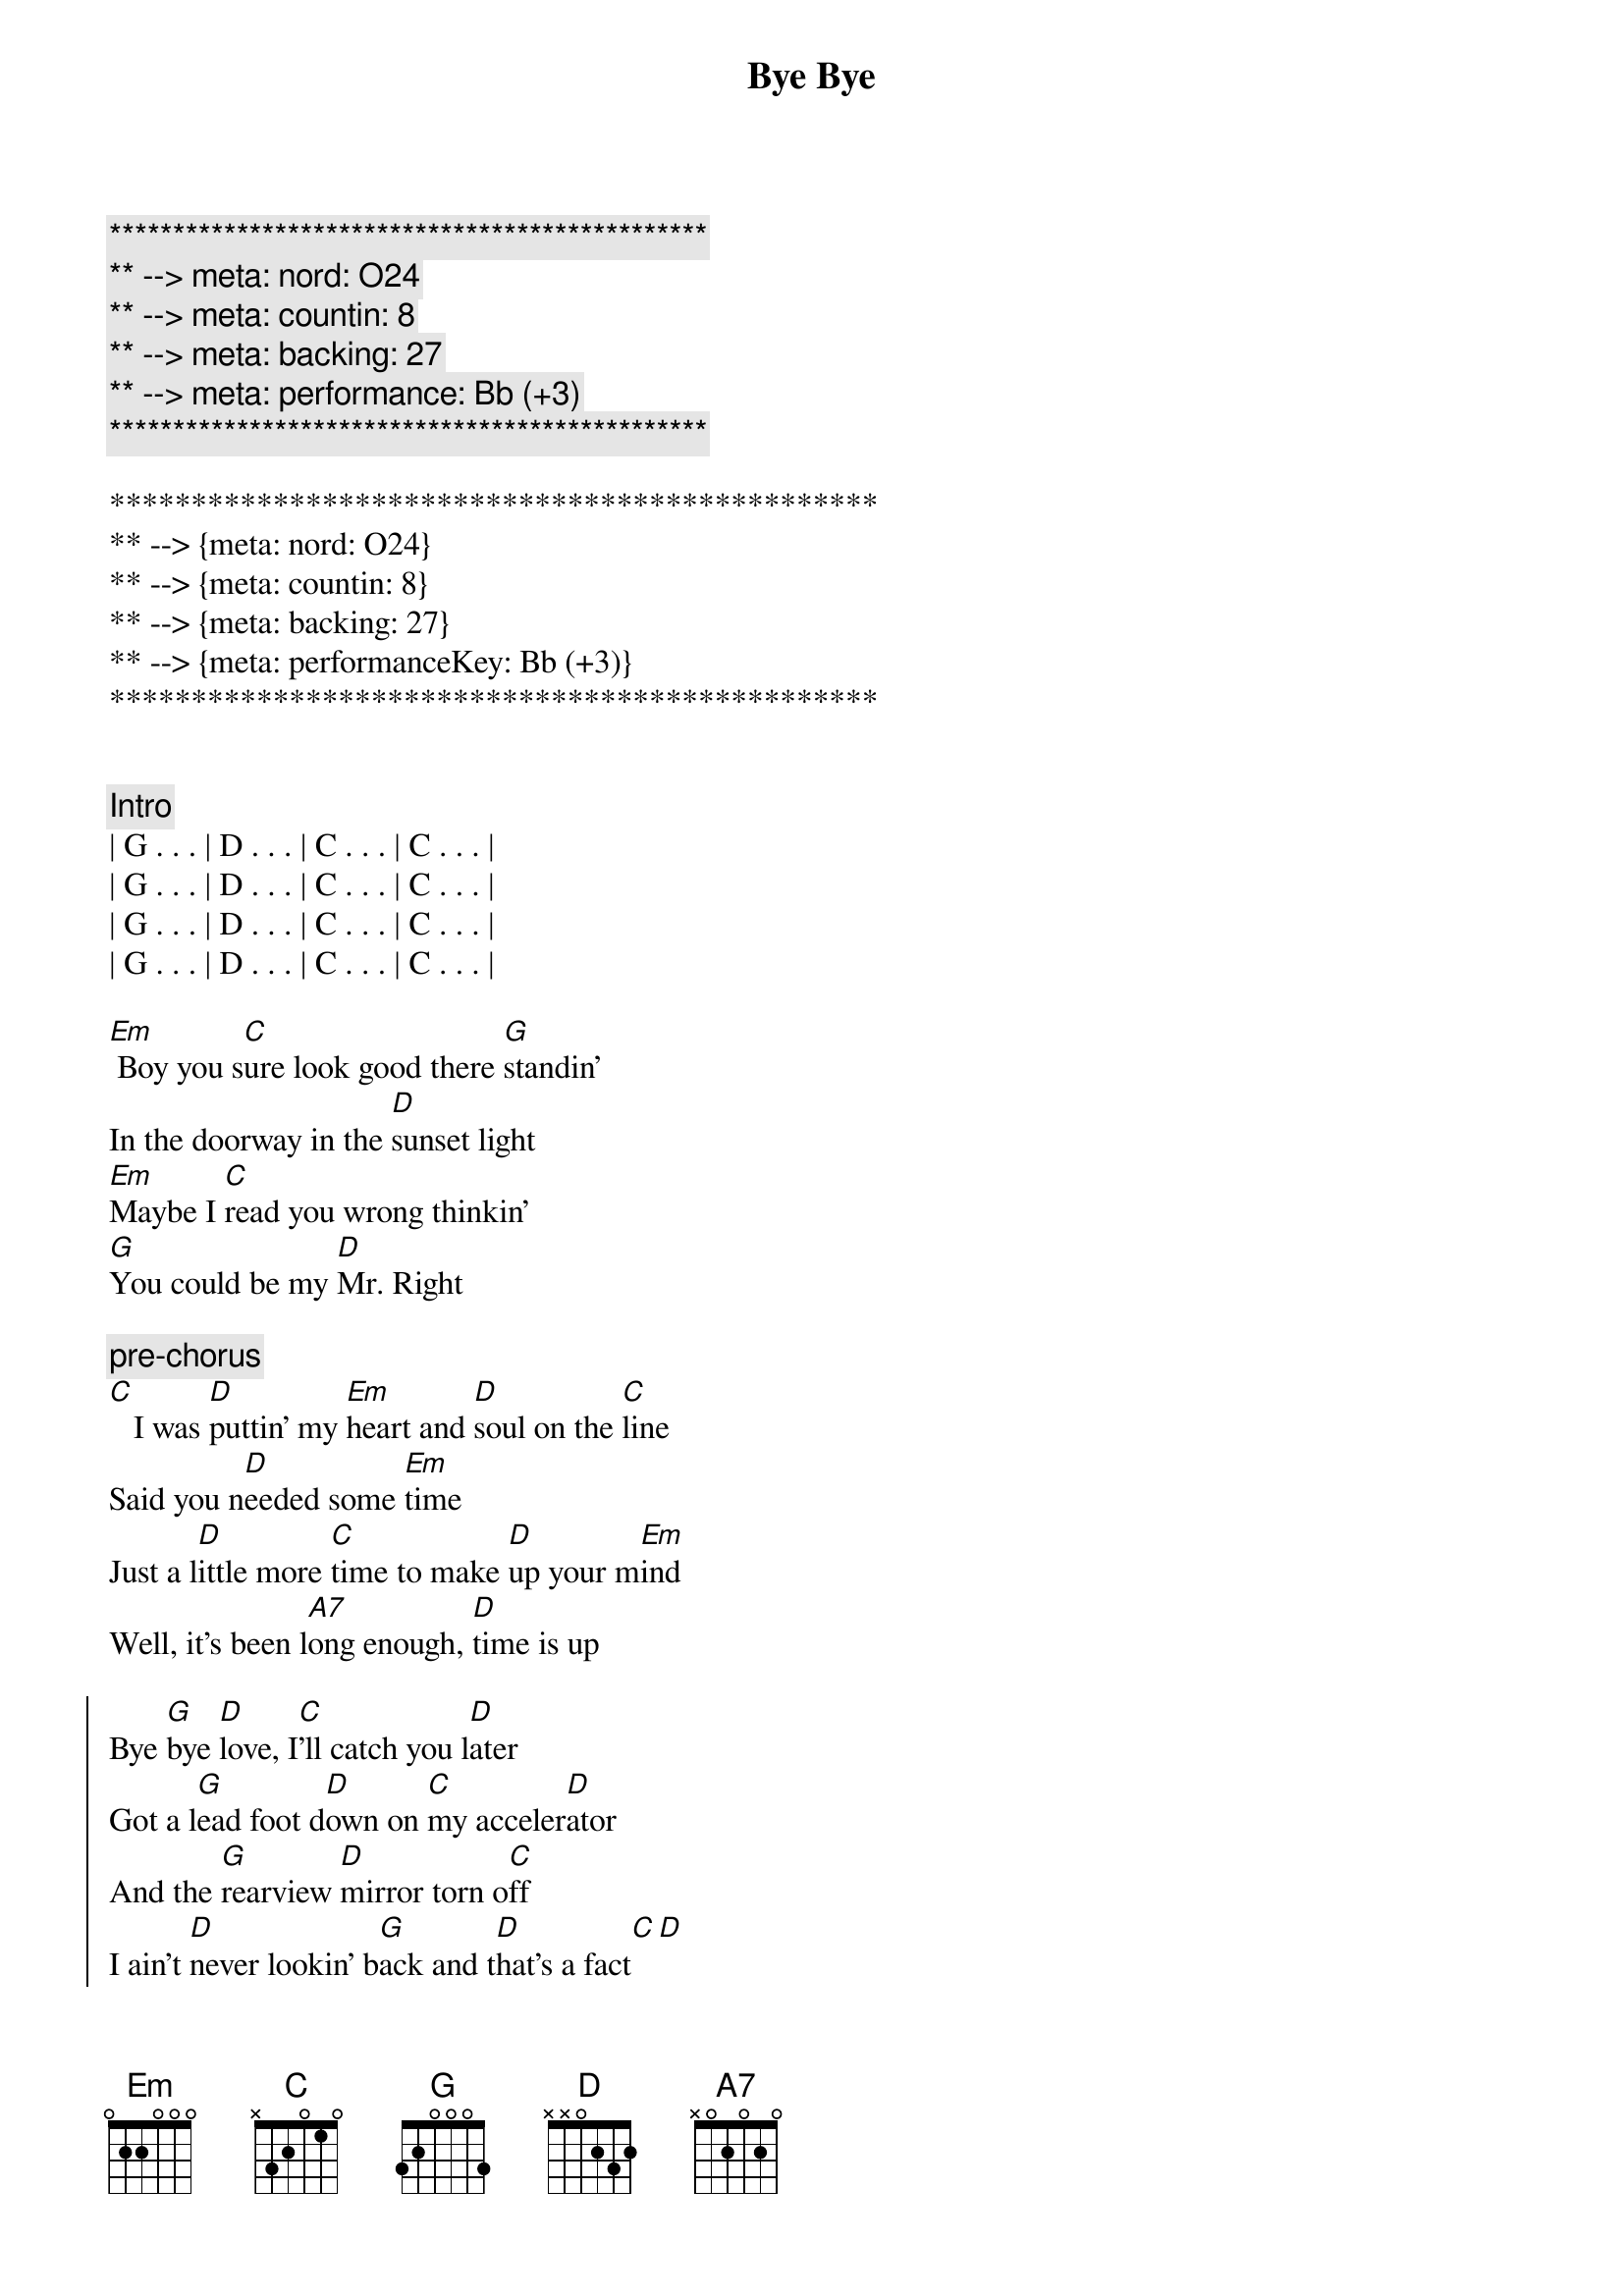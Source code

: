 {title: Bye Bye}
{artist: Jo Dee Messina}
{key: G}
{duration: 3:12}
{tempo: 134}
{meta: nord: O24}
{meta: countin: 8}
{meta: backing: 27}
{meta: performance: Bb (+3)}

{c:***********************************************}
{c:** --> meta: nord: O24}
{c:** --> meta: countin: 8}
{c:** --> meta: backing: 27}
{c:** --> meta: performance: Bb (+3)}
{c:***********************************************}

***********************************************
** --> {meta: nord: O24}
** --> {meta: countin: 8}
** --> {meta: backing: 27}
** --> {meta: performanceKey: Bb (+3)}
***********************************************


{comment: Intro}
| G . . . | D . . . | C . . . | C . . . |
| G . . . | D . . . | C . . . | C . . . |
| G . . . | D . . . | C . . . | C . . . |
| G . . . | D . . . | C . . . | C . . . |

{start_of_verse}
[Em] Boy you s[C]ure look good there [G]standin'
In the doorway in the [D]sunset light
[Em]Maybe I [C]read you wrong thinkin'
[G]You could be my [D]Mr. Right
{end_of_verse}

{c: pre-chorus}
[C]   I was [D]puttin' my [Em]heart and [D]soul on the [C]line
Said you n[D]eeded some [Em]time
Just a l[D]ittle more [C]time to make [D]up your m[Em]ind
Well, it's been l[A7]ong enough, [D]time is up

{start_of_chorus}
Bye [G]bye [D]love, I[C]'ll catch you l[D]ater
Got a l[G]ead foot d[D]own on [C]my acceler[D]ator
And the [G]rearview [D]mirror torn o[C]ff
I ain't [D]never lookin' b[G]ack and t[D]hat's a fact[C][D]
I've t[G]ried [D]all [C]I can im[D]agine
I've [G]begged and p[D]leaded in t[C]rue lover's [D]fashion
[G]I've got p[D]ride, [C]I'm takin' it [D]for a ride
[G]  Bye b[D]ye, [C]bye bye my [D]baby, bye [G]bye[D][C][D][G][D][C][C]
{end_of_chorus}


{start_of_verse}
[Em]  Don't think a[C]ll those tears are gonna [G]hold me here
Like they've d[D]one before
[Em] You'll find what's l[C]eft of us
In a c[G]loud of dust on H[D]ighway 4
[C] Baby, [D]what did [Em]you ex[D]pect me to d[C]o
Just sit ar[D]ound and w[Em]ait on yo[D]u
Well, I'm t[C]hrough watchin' y[D]ou just s[Em]kate around the t[D]ruth
And I k[A7]now it sounds trite, I've s[D]een the light
{end_of_verse}


{start_of_chorus}
Bye [G]bye [D]love, I[C]'ll catch you l[D]ater
Got a l[G]ead foot d[D]own on [C]my acceler[D]ator
And the [G]rearview [D]mirror torn o[C]ff
I ain't [D]never lookin' b[G]ack and t[D]hat's a fact[C][D]
I've t[G]ried [D]all [C]I can im[D]agine
I've [G]begged and p[D]leaded in t[C]rue lover's [D]fashion
[G]I've got p[D]ride, [C]I'm takin' it [D]for a ride
[G]  Bye b[D]ye, [C]bye bye my [D]baby, bye [Em]bye[D/F#][G]
{end_of_chorus}


{comment: Bridge}
I'd lost the g[C]ame I g[G]uess
I d[C]id my b[G]est to win the part[A7]
Now I'm leavin' he[D]re with
What's left of my h[G]eart, b[D]ye- bye, I[C]'ll catch you l[D]ater...


{start_of_chorus}
Got a l[G]ead foot d[D]own on [C]my acceler[D]ator
And the [G]rearview [D]mirror torn o[C]ff
Cuz I [D]ain't never lookin' [G]back, you can [D]count on that[C][D]
I've t[G]ried [D]all [C]I can im[D]agine
I've [G]begged and p[D]leaded in t[C]rue lover's [D]fashion
[G]I've got p[D]ride, [C]I'm takin' it [D]for a ride
[G]  Bye b[D]ye, [C]bye bye my [D]baby, bye [G]bye[D][C][D][G][D][C][C]
{end_of_chorus}


{comment: Outro}
Bye b[G]ye,[D]   [C]    oh baby,[G]   [D]   [C]oh oh
[G]   Bye [D]bye, [C]bye bye my b[D]aby, bye b[G]ye
